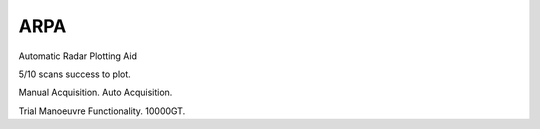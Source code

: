 ARPA
============

Automatic Radar Plotting Aid


5/10 scans success to plot.

Manual Acquisition. Auto Acquisition.

Trial Manoeuvre Functionality. 10000GT.
